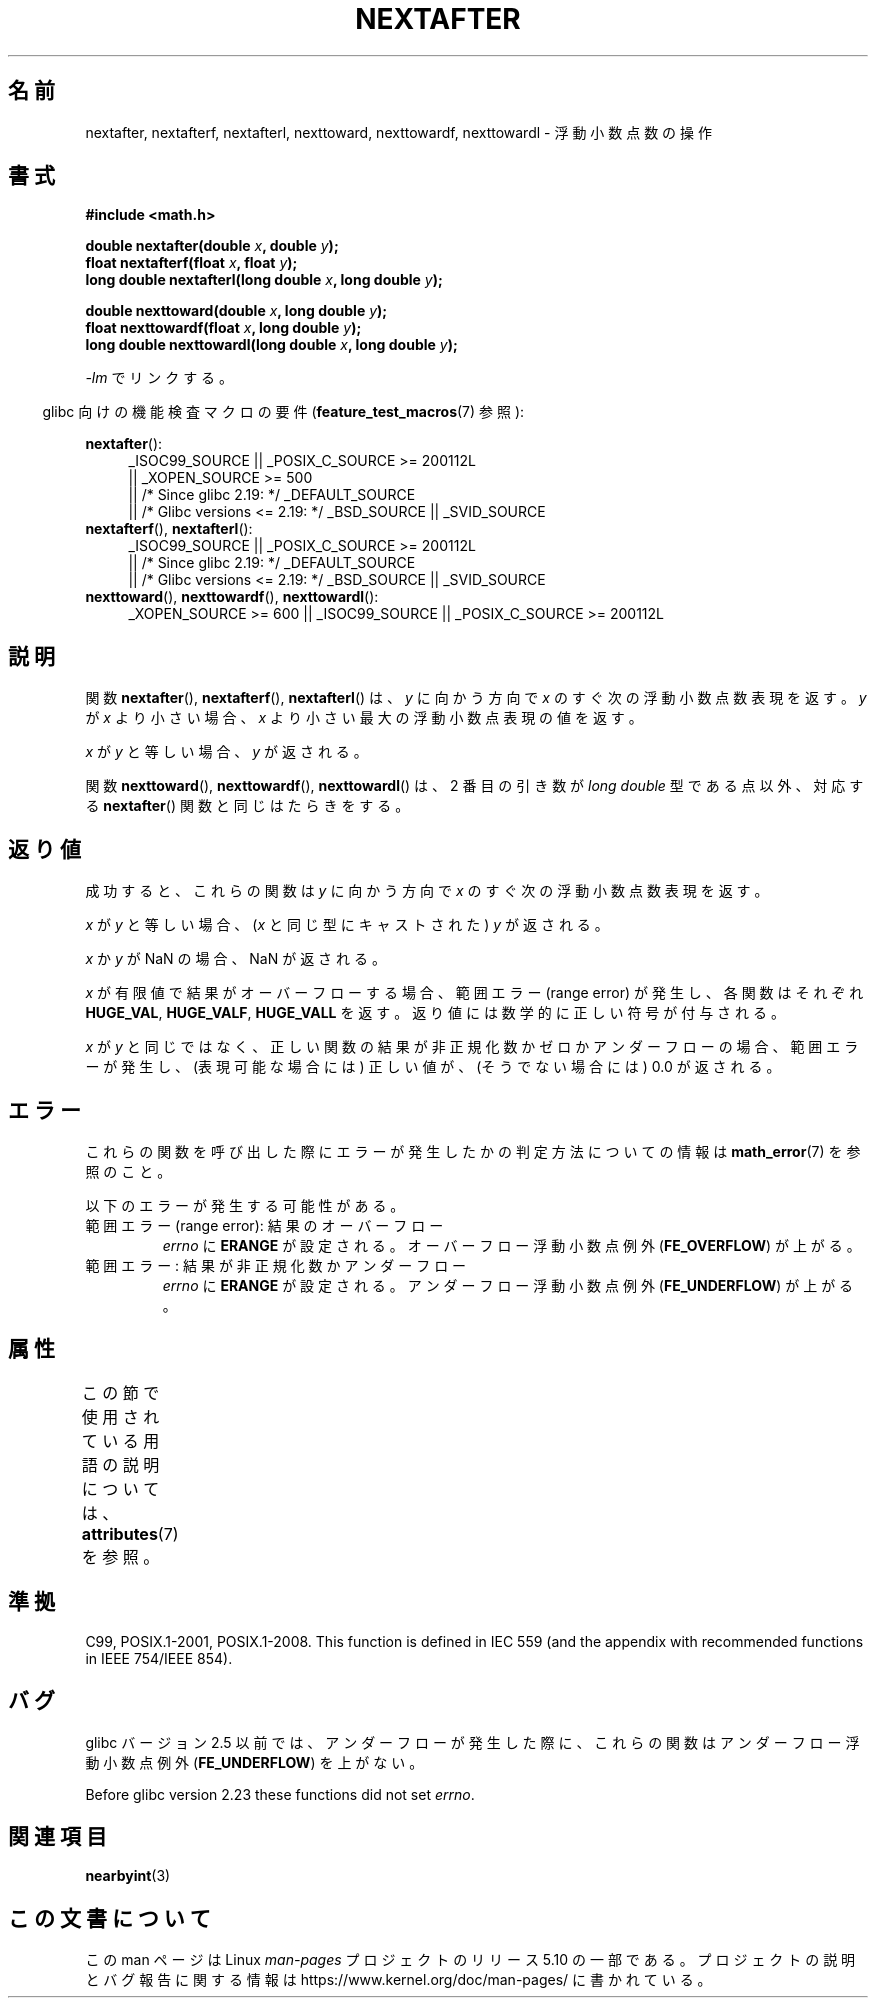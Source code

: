 .\" Copyright 2002 Walter Harms (walter.harms@informatik.uni-oldenburg.de)
.\" and Copyright 2008, Linux Foundation, written by Michael Kerrisk
.\"     <mtk.manpages@gmail.com>
.\"
.\" %%%LICENSE_START(GPL_NOVERSION_ONELINE)
.\" Distributed under GPL
.\" %%%LICENSE_END
.\"
.\" Based on glibc infopages
.\"
.\"*******************************************************************
.\"
.\" This file was generated with po4a. Translate the source file.
.\"
.\"*******************************************************************
.\"
.\" Japanese Version Copyright (c) 2003 Akihiro MOTOKI all rights reserved.
.\" Translated Mon Jan 27 2003 by Akihiro MOTOKI <amotoki@dd.iij4u.or.jp>
.\" Updated 2008-09-18, Akihiro MOTOKI <amotoki@dd.iij4u.or.jp>
.\"
.TH NEXTAFTER 3 2020\-12\-21 GNU "Linux Programmer's Manual"
.SH 名前
nextafter, nextafterf, nextafterl, nexttoward, nexttowardf, nexttowardl \-
浮動小数点数の操作
.SH 書式
\fB#include <math.h>\fP
.PP
\fBdouble nextafter(double \fP\fIx\fP\fB, double \fP\fIy\fP\fB);\fP
.br
\fBfloat nextafterf(float \fP\fIx\fP\fB, float \fP\fIy\fP\fB);\fP
.br
\fBlong double nextafterl(long double \fP\fIx\fP\fB, long double \fP\fIy\fP\fB);\fP
.PP
\fBdouble nexttoward(double \fP\fIx\fP\fB, long double \fP\fIy\fP\fB);\fP
.br
\fBfloat nexttowardf(float \fP\fIx\fP\fB, long double \fP\fIy\fP\fB);\fP
.br
\fBlong double nexttowardl(long double \fP\fIx\fP\fB, long double \fP\fIy\fP\fB);\fP
.PP
\fI\-lm\fP でリンクする。
.PP
.RS -4
glibc 向けの機能検査マクロの要件 (\fBfeature_test_macros\fP(7)  参照):
.RE
.PP
.ad l
\fBnextafter\fP():
.RS 4
.\"    || _XOPEN_SOURCE\ &&\ _XOPEN_SOURCE_EXTENDED
_ISOC99_SOURCE || _POSIX_C_SOURCE\ >=\ 200112L
    || _XOPEN_SOURCE\ >=\ 500
    || /* Since glibc 2.19: */ _DEFAULT_SOURCE
    || /* Glibc versions <= 2.19: */ _BSD_SOURCE || _SVID_SOURCE
.RE
.br
\fBnextafterf\fP(), \fBnextafterl\fP():
.RS 4
_ISOC99_SOURCE || _POSIX_C_SOURCE\ >=\ 200112L
    || /* Since glibc 2.19: */ _DEFAULT_SOURCE
    || /* Glibc versions <= 2.19: */ _BSD_SOURCE || _SVID_SOURCE
.RE
.br
\fBnexttoward\fP(), \fBnexttowardf\fP(), \fBnexttowardl\fP():
.RS 4
_XOPEN_SOURCE\ >=\ 600 || _ISOC99_SOURCE || _POSIX_C_SOURCE\ >=\ 200112L
.RE
.ad b
.SH 説明
関数 \fBnextafter\fP(), \fBnextafterf\fP(), \fBnextafterl\fP() は、\fIy\fP に向かう方向で \fIx\fP
のすぐ次の浮動小数点数表現を返す。 \fIy\fP が \fIx\fP より小さい場合、 \fIx\fP より小さい最大の浮動小数点表現の値を返す。
.PP
\fIx\fP が \fIy\fP と等しい場合、\fIy\fP が返される。
.PP
関数 \fBnexttoward\fP(), \fBnexttowardf\fP(), \fBnexttowardl\fP() は、2 番目の引き数が \fIlong
double\fP 型である点以外、 対応する \fBnextafter\fP() 関数と同じはたらきをする。
.SH 返り値
成功すると、これらの関数は \fIy\fP に向かう方向で \fIx\fP の すぐ次の浮動小数点数表現を返す。
.PP
\fIx\fP が \fIy\fP と等しい場合、 (\fIx\fP と同じ型にキャストされた)  \fIy\fP が返される。
.PP
\fIx\fP か \fIy\fP が NaN の場合、NaN が返される。
.PP
.\" e.g., DBL_MAX
\fIx\fP が有限値で 結果がオーバーフローする場合、 範囲エラー (range error) が発生し、 各関数はそれぞれ \fBHUGE_VAL\fP,
\fBHUGE_VALF\fP, \fBHUGE_VALL\fP を返す。返り値には数学的に正しい符号が付与される。
.PP
\fIx\fP が \fIy\fP と同じではなく、正しい関数の結果が非正規化数かゼロかアンダーフローの場合、 範囲エラーが発生し、 (表現可能な場合には)
正しい値が、(そうでない場合には) 0.0 が返される。
.SH エラー
これらの関数を呼び出した際にエラーが発生したかの判定方法についての情報は \fBmath_error\fP(7)  を参照のこと。
.PP
以下のエラーが発生する可能性がある。
.TP 
範囲エラー (range error): 結果のオーバーフロー
.\" e.g., nextafter(DBL_MAX, HUGE_VAL);
\fIerrno\fP に \fBERANGE\fP が設定される。 オーバーフロー浮動小数点例外 (\fBFE_OVERFLOW\fP)  が上がる。
.TP 
範囲エラー: 結果が非正規化数かアンダーフロー
.\" e.g., nextafter(DBL_MIN, 0.0);
\fIerrno\fP に \fBERANGE\fP が設定される。 アンダーフロー浮動小数点例外 (\fBFE_UNDERFLOW\fP)  が上がる。
.SH 属性
この節で使用されている用語の説明については、 \fBattributes\fP(7) を参照。
.TS
allbox;
lbw28 lb lb
l l l.
インターフェース	属性	値
T{
\fBnextafter\fP(),
\fBnextafterf\fP(),
.br
\fBnextafterl\fP(),
\fBnexttoward\fP(),
.br
\fBnexttowardf\fP(),
\fBnexttowardl\fP()
T}	Thread safety	MT\-Safe
.TE
.SH 準拠
C99, POSIX.1\-2001, POSIX.1\-2008.  This function is defined in IEC 559 (and
the appendix with recommended functions in IEEE 754/IEEE 854).
.SH バグ
glibc バージョン 2.5 以前では、アンダーフローが発生した際に、 これらの関数はアンダーフロー浮動小数点例外 (\fBFE_UNDERFLOW\fP)
を上がない。
.PP
.\" https://www.sourceware.org/bugzilla/show_bug.cgi?id=6799
Before glibc version 2.23 these functions did not set \fIerrno\fP.
.SH 関連項目
\fBnearbyint\fP(3)
.SH この文書について
この man ページは Linux \fIman\-pages\fP プロジェクトのリリース 5.10 の一部である。プロジェクトの説明とバグ報告に関する情報は
\%https://www.kernel.org/doc/man\-pages/ に書かれている。
